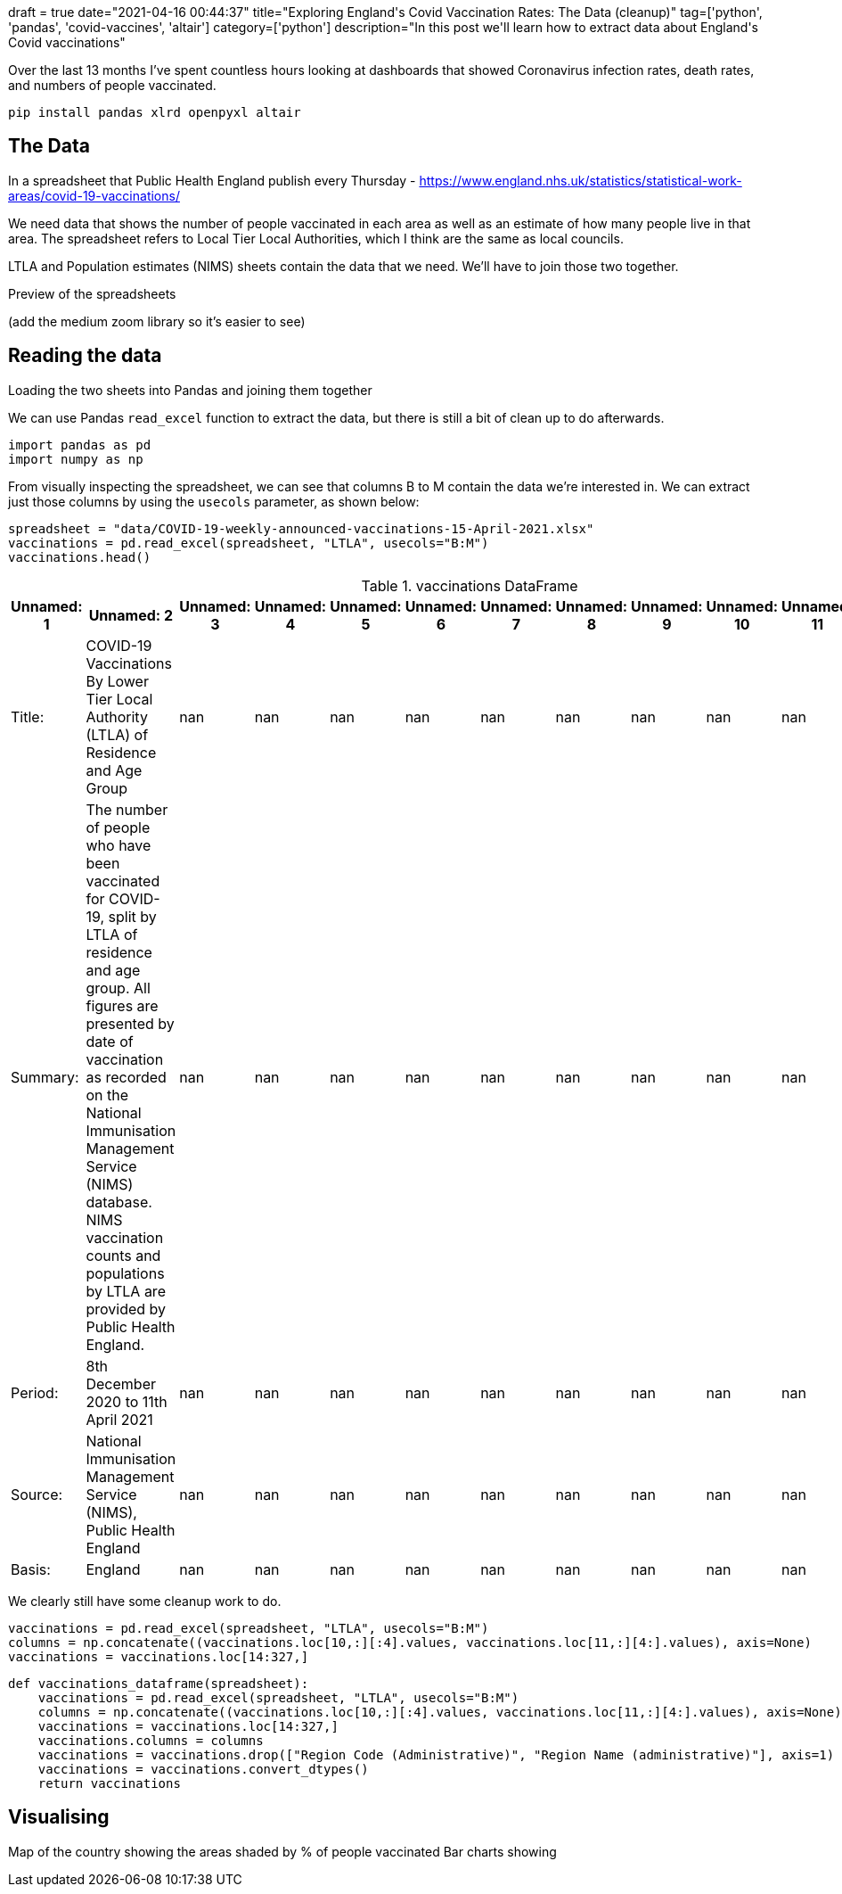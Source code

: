 +++
draft = true
date="2021-04-16 00:44:37"
title="Exploring England's Covid Vaccination Rates: The Data (cleanup)"
tag=['python', 'pandas', 'covid-vaccines', 'altair']
category=['python']
description="In this post we'll learn how to extract data about England's Covid vaccinations"
+++

Over the last 13 months I've spent countless hours looking at dashboards that showed Coronavirus infection rates, death rates, and numbers of people vaccinated.


[source,bash]
----
pip install pandas xlrd openpyxl altair
----

== The Data 

In a spreadsheet that Public Health England publish every Thursday - https://www.england.nhs.uk/statistics/statistical-work-areas/covid-19-vaccinations/

We need data that shows the number of people vaccinated in each area as well as an estimate of how many people live in that area. 
The spreadsheet refers to Local Tier Local Authorities, which I think are the same as local councils. 

LTLA and Population estimates (NIMS) sheets contain the data that we need. 
We'll have to join those two together. 

Preview of the spreadsheets 

(add the medium zoom library so it's easier to see)

== Reading the data

Loading the two sheets into Pandas and joining them together

We can use Pandas `read_excel` function to extract the data, but there is still a bit of clean up to do afterwards. 

[source, python]
----
import pandas as pd
import numpy as np
----

From visually inspecting the spreadsheet, we can see that columns B to M contain the data we're interested in. 
We can extract just those columns by using the `usecols` parameter, as shown below:

[source, python]
----
spreadsheet = "data/COVID-19-weekly-announced-vaccinations-15-April-2021.xlsx"
vaccinations = pd.read_excel(spreadsheet, "LTLA", usecols="B:M")
vaccinations.head()
----

.vaccinations DataFrame
[opts="header", cols="1,5,1,1,1,1,1,1,1,1,1,1"]
|===
| Unnamed: 1   | Unnamed: 2                                                                                                                                                                                                                                                                                                                 |   Unnamed: 3 |   Unnamed: 4 |   Unnamed: 5 |   Unnamed: 6 |   Unnamed: 7 |   Unnamed: 8 |   Unnamed: 9 |   Unnamed: 10 |   Unnamed: 11 |   Unnamed: 12 
| Title:       | COVID-19 Vaccinations By Lower Tier Local Authority (LTLA) of Residence and Age Group                                                                                                                                                                                                                                      |          nan |          nan |          nan |          nan |          nan |          nan |          nan |           nan |           nan |           nan 
| Summary:     | The number of people who have been vaccinated for COVID-19, split by LTLA of residence and age group. All figures are presented by date of vaccination as recorded on the National Immunisation Management Service (NIMS) database. NIMS vaccination counts and populations by LTLA are provided by Public Health England. |          nan |          nan |          nan |          nan |          nan |          nan |          nan |           nan |           nan |           nan 
| Period:      | 8th December 2020 to 11th April 2021                                                                                                                                                                                                                                                                                       |          nan |          nan |          nan |          nan |          nan |          nan |          nan |           nan |           nan |           nan 
| Source:      | National Immunisation Management Service (NIMS), Public Health England                                                                                                                                                                                                                                                     |          nan |          nan |          nan |          nan |          nan |          nan |          nan |           nan |           nan |           nan 
| Basis:       | England                                                                                                                                                                                                                                                                                                                    |          nan |          nan |          nan |          nan |          nan |          nan |          nan |           nan |           nan |           nan 
|===

We clearly still have some cleanup work to do.

[source,python]
----
vaccinations = pd.read_excel(spreadsheet, "LTLA", usecols="B:M")
columns = np.concatenate((vaccinations.loc[10,:][:4].values, vaccinations.loc[11,:][4:].values), axis=None)
vaccinations = vaccinations.loc[14:327,]
----

[source, python]
----
def vaccinations_dataframe(spreadsheet):
    vaccinations = pd.read_excel(spreadsheet, "LTLA", usecols="B:M")
    columns = np.concatenate((vaccinations.loc[10,:][:4].values, vaccinations.loc[11,:][4:].values), axis=None)
    vaccinations = vaccinations.loc[14:327,]
    vaccinations.columns = columns
    vaccinations = vaccinations.drop(["Region Code (Administrative)", "Region Name (administrative)"], axis=1)
    vaccinations = vaccinations.convert_dtypes()
    return vaccinations
----

== Visualising

Map of the country showing the areas shaded by % of people vaccinated
Bar charts showing 